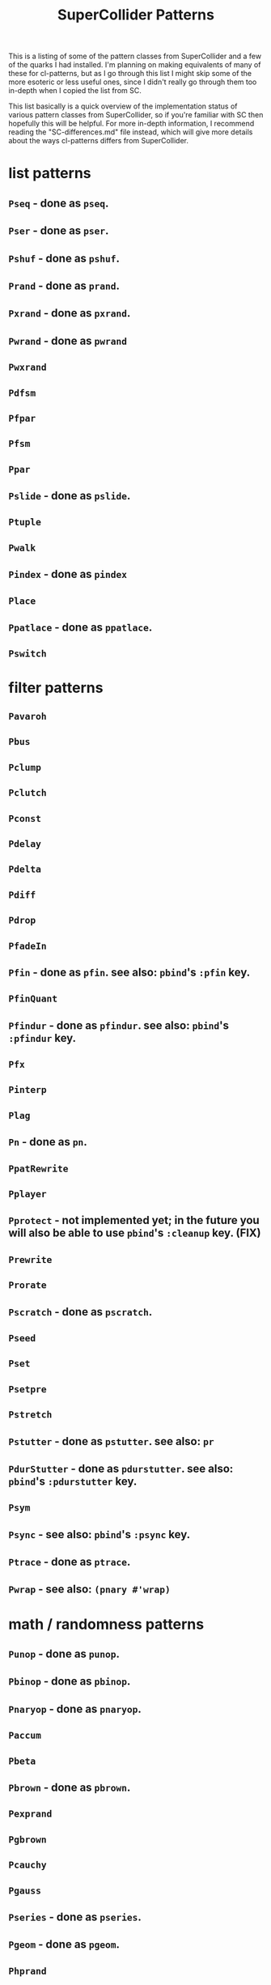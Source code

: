 #+TITLE: SuperCollider Patterns

This is a listing of some of the pattern classes from SuperCollider and a few of the quarks I had installed. I'm planning on making equivalents of many of these for cl-patterns, but as I go through this list I might skip some of the more esoteric or less useful ones, since I didn't really go through them too in-depth when I copied the list from SC.

This list basically is a quick overview of the implementation status of various pattern classes from SuperCollider, so if you're familiar with SC then hopefully this will be helpful. For more in-depth information, I recommend reading the "SC-differences.md" file instead, which will give more details about the ways cl-patterns differs from SuperCollider.

* list patterns
** ~Pseq~ - done as ~pseq~.
** ~Pser~ - done as ~pser~.
** ~Pshuf~ - done as ~pshuf~.
** ~Prand~ - done as ~prand~.
** ~Pxrand~ - done as ~pxrand~.
** ~Pwrand~ - done as ~pwrand~
** ~Pwxrand~
** ~Pdfsm~
** ~Pfpar~
** ~Pfsm~
** ~Ppar~
** ~Pslide~ - done as ~pslide~.
** ~Ptuple~
** ~Pwalk~
** ~Pindex~ - done as ~pindex~
** ~Place~
** ~Ppatlace~ - done as ~ppatlace~.
** ~Pswitch~
* filter patterns
** ~Pavaroh~
** ~Pbus~
** ~Pclump~
** ~Pclutch~
** ~Pconst~
** ~Pdelay~
** ~Pdelta~
** ~Pdiff~
** ~Pdrop~
** ~PfadeIn~
** ~Pfin~ - done as ~pfin~. see also: ~pbind~'s ~:pfin~ key.
** ~PfinQuant~
** ~Pfindur~ - done as ~pfindur~. see also: ~pbind~'s ~:pfindur~ key.
** ~Pfx~
** ~Pinterp~
** ~Plag~
** ~Pn~ - done as ~pn~.
** ~PpatRewrite~
** ~Pplayer~
** ~Pprotect~ - not implemented yet; in the future you will also be able to use ~pbind~'s ~:cleanup~ key. (FIX)
** ~Prewrite~
** ~Prorate~
** ~Pscratch~ - done as ~pscratch~.
** ~Pseed~
** ~Pset~
** ~Psetpre~
** ~Pstretch~
** ~Pstutter~ - done as ~pstutter~. see also: ~pr~
** ~PdurStutter~ - done as ~pdurstutter~. see also: ~pbind~'s ~:pdurstutter~ key.
** ~Psym~
** ~Psync~ - see also: ~pbind~'s ~:psync~ key.
** ~Ptrace~ - done as ~ptrace~.
** ~Pwrap~ - see also: ~(pnary #'wrap)~
* math / randomness patterns
** ~Punop~ - done as ~punop~.
** ~Pbinop~ - done as ~pbinop~.
** ~Pnaryop~ - done as ~pnaryop~.
** ~Paccum~
** ~Pbeta~
** ~Pbrown~ - done as ~pbrown~.
** ~Pexprand~
** ~Pgbrown~
** ~Pcauchy~
** ~Pgauss~
** ~Pseries~ - done as ~pseries~.
** ~Pgeom~ - done as ~pgeom~.
** ~Phprand~
** ~Plprand~
** ~Pmeanrand~
** ~Ppoisson~
** ~Pprob~
** ~Pwhite~ - done as ~pwhite~.
* timing patterns
** ~Pseg~
** ~Penv~
** ~Ptempo~ - see also: ~(pk :tempo)~
** ~Ptime~ - done as ~pbeats~. ~ptime~ in cl-patterns returns seconds, not beats.
** ~Pstep~
* ugen emulation patterns (maybe defer these to Pseg or Penv or the like?)
** ~PSinOsc~
** ~POsc~
* other / unsorted patterns
** ~Pbind~ - done as ~pbind~.
** ~Pbindf~
** ~Pmono~ - done as ~pmono~.
** ~PmonoArtic~ - ~pmono~ covers this functionality.
** ~Pdef~ - done as ~pdef~. see also: ~pbind~'s ~:name~/~:pdef~ keys.
** ~Pchain~ - see also: ~pbind~'s ~:inject~ key.
** ~Pdict~
** ~Penvir~
** ~Peventmod~
** ~Pif~ - done as ~pif~.
** ~Pkey~ - done as ~pk~.
** ~Plazy~ - done as ~plazy~.
** ~Plambda~
** ~Plet~
** ~Pget~
** ~Ppatmod~
** ~Pproto~ - maybe just use a ~pbind~ key like ~:init~ instead?
** ~Pvoss~
** ~Pfunc~ - done as ~pfunc~.
** ~Pfuncn~
** ~Prout~
** ~Pbjorklund~ - done as ~pbjorklund~
